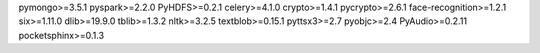 pymongo>=3.5.1
pyspark>=2.2.0
PyHDFS>=0.2.1
celery>=4.1.0
crypto>=1.4.1
pycrypto>=2.6.1
face-recognition>=1.2.1
six>=1.11.0
dlib>=19.9.0
tblib>=1.3.2
nltk>=3.2.5
textblob>=0.15.1
pyttsx3>=2.7
pyobjc>=2.4
PyAudio>=0.2.11
pocketsphinx>=0.1.3